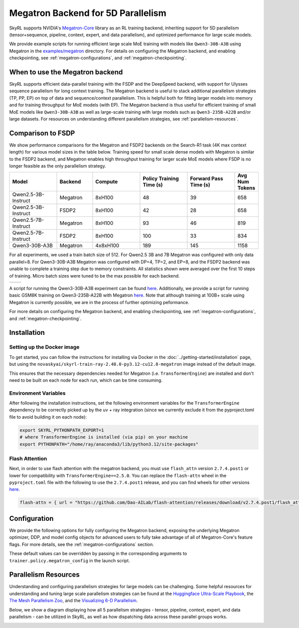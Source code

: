 Megatron Backend for 5D Parallelism
===================================

SkyRL supports NVIDIA's `Megatron-Core <https://developer.nvidia.com/megatron-core>`_ library as an RL training backend, inheriting support for 5D parallelism (tensor+sequence, pipeline, context, expert, and data parallelism), and optimized performance for large scale models.

We provide example scripts for running efficient large scale MoE training with models like ``Qwen3-30B-A3B`` using Megatron in the `examples/megatron <https://github.com/NovaSky-AI/SkyRL/tree/main/skyrl-train/examples/megatron>`_ directory.
For details on configuring the Megatron backend, and enabling checkpointing, see :ref:`megatron-configurations`, and :ref:`megatron-checkpointing`.


When to use the Megatron backend
--------------------------------

SkyRL supports efficient data-parallel training with the FSDP and the DeepSpeed backend, with support for Ulysses sequence parallelism for long context training. The Megatron backend is useful to stack additional parallelism strategies (TP, PP, EP) on top of data and sequence/context parallelism. This is helpful both for fitting larger models into memory and for training throughput for MoE models (with EP). The Megatron backend is thus useful for efficient training of small MoE models like ``Qwen3-30B-A3B`` as well as large-scale training with large models such as ``Qwen3-235B-A22B`` and/or large datasets. For resources on understanding different parallelism strategies, see :ref:`parallelism-resources`.

Comparison to FSDP
------------------
We show performance comparisons for the Megatron and FSDP2 backends on the Search-R1 task (4K max context length) for various model sizes in the table below. Training speed for small scale dense models with Megatron
is similar to the FSDP2 backend, and Megatron enables high throughput training for larger scale MoE models where FSDP is no longer feasible as the only parallelism strategy.

.. list-table::
   :header-rows: 1
   :widths: 20 15 20 20 20 10

   * - Model
     - Backend
     - Compute
     - Policy Training Time (s)
     - Forward Pass Time (s)
     - Avg Num Tokens
   * - Qwen2.5-3B-Instruct
     - Megatron
     - 8xH100
     - 48
     - 39
     - 658
   * - Qwen2.5-3B-Instruct
     - FSDP2
     - 8xH100
     - 42
     - 28
     - 658
   * - Qwen2.5-7B-Instruct
     - Megatron
     - 8xH100
     - 93
     - 46
     - 819
   * - Qwen2.5-7B-Instruct
     - FSDP2
     - 8xH100
     - 100
     - 33
     - 834
   * - Qwen3-30B-A3B
     - Megatron
     - 4x8xH100
     - 189
     - 145
     - 1158

For all experiments, we used a train batch size of 512. For Qwen2.5 3B and 7B Megatron was configured with only data parallel=8. 
For Qwen3-30B-A3B Megatron was configured with DP=4, TP=2, and EP=8, and the FSDP2 backend was unable to complete a training step due to memory constraints. 
All statistics shown were averaged over the first 10 steps of training. Micro batch sizes were tuned to be the max possible for each backend.

.. list-table::
   :widths: 50 50
   :header-rows: 0

   * - .. image:: images/search-r1-3b.svg
         :width: 400px
         :align: center
     - .. image:: images/search-r1-30b.svg
         :width: 400px
         :align: center

.. centered:: Left: Matching Qwen2.5-3B-Instruct reward curves for Megatron and FSDP2. Right: Qwen3-30B-A3B reward curve for Megatron (330 steps on 4 8xH100 nodes over 4 days).

A script for running the Qwen3-30B-A3B experiment can be found `here <https://github.com/NovaSky-AI/SkyRL/blob/main/skyrl-train/examples/megatron/run_search_megatron.sh>`_. 
Additionally, we provide a script for running basic GSM8K training on Qwen3-235B-A22B with Megatron `here <https://github.com/NovaSky-AI/SkyRL/blob/main/skyrl-train/examples/megatron/run_megatron_qwen3-235b-a22b.sh>`_. 
Note that although training at 100B+ scale using Megatron is currently possible, we are in the process of further optimizing peformance.

For more details on configuring the Megatron backend, and enabling checkpointing, see :ref:`megatron-configurations`, and :ref:`megatron-checkpointing`.

.. _megatron-installation:

Installation
------------

Setting up the Docker image
~~~~~~~~~~~~~~~~~~~~~~~~~~~~
To get started, you can follow the instructions for installing via Docker in the :doc:`../getting-started/installation` page, but using the ``novaskyai/skyrl-train-ray-2.48.0-py3.12-cu12.8-megatron`` image instead of the default image.

This ensures that the necessary dependencies needed for Megatron (i.e. ``TransformerEngine``) are installed and don't need to be built on each node for each run, which can be time consuming.

Environment Variables
~~~~~~~~~~~~~~~~~~~~~
After following the installation instructions, set the following environment variables for the ``TransformerEngine`` dependency to be correctly picked up by the uv + ray integration (since we currently exclude it from the pyproject.toml file to avoid building it on each node):

.. code-block:: bash

    export SKYRL_PYTHONPATH_EXPORT=1
    # where TransformerEngine is installed (via pip) on your machine
    export PYTHONPATH="/home/ray/anaconda3/lib/python3.12/site-packages"

Flash Attention
~~~~~~~~~~~~~~~
Next, in order to use flash attention with the megatron backend, you must use ``flash_attn`` version ``2.7.4.post1`` or lower for compatibility with ``TransformerEngine==2.5.0``.
You can replace the ``flash-attn`` wheel in the ``pyproject.toml`` file with the following to use the ``2.7.4.post1`` release, and you can find wheels for other versions `here <https://github.com/Dao-AILab/flash-attention/releases>`_.

.. code-block:: bash

    flash-attn = { url = "https://github.com/Dao-AILab/flash-attention/releases/download/v2.7.4.post1/flash_attn-2.7.4.post1+cu12torch2.7cxx11abiFALSE-cp312-cp312-linux_x86_64.whl" }


Configuration
-------------
We provide the following options for fully configuring the Megatron backend, exposing the underlying Megatron optimizer, DDP, and model config objects
for advanced users to fully take advantage of all of Megatron-Core's feature flags. For more details, see the :ref:`megatron-configurations` section.

.. code-block:: yaml
    :caption: ``skyrl_train/config/megatron/policy.yaml``

    # @package megatron_config.policy
    tensor_model_parallel_size: 1
    pipeline_model_parallel_size: 1
    context_parallel_size: 1
    expert_model_parallel_size: 1
    expert_tensor_parallel_size: null

    ddp_config: # pass-through config to Megatron's `DistributedDataParallelConfig` object
      # https://github.com/NVIDIA/Megatron-LM/blob/core_r0.13.0/megatron/core/distributed/distributed_data_parallel_config.py#L8
      ...
    optimizer_config_kwargs: # pass-through kwargs to Megatron's `OptimizerConfig` object
      # any overlapping arguments with those we attempt to resolve in trainer.policy.optimizer_config will be overridden by the values here
      # https://github.com/NVIDIA/Megatron-LM/blob/core_r0.13.0/megatron/core/optimizer/optimizer_config.py#L12
      ...
    transformer_config_kwargs: # pass-through kwargs to the Megatron's `TransformerConfig` object
      # https://github.com/NVIDIA/Megatron-LM/blob/core_r0.13.0/megatron/core/transformer/transformer_config.py#L33
      ...


These default values can be overridden by passing in the corresponding arguments to ``trainer.policy.megatron_config`` in the launch script.

.. _parallelism-resources:

Parallelism Resources
----------------------
Understanding and configuring parallelism strategies for large models can be challenging.
Some helpful resources for understanding and tuning large scale parallelism strategies can be found at the `Huggingface Ultra-Scale Playbook <https://huggingface.co/spaces/nanotron/ultrascale-playbook?section=finding_the_best_training_configuration>`_, 
the `The Mesh Parallelism Zoo <https://blog.ezyang.com/2025/08/the-parallelism-mesh-zoo/>`_, and the `Visualizing 6-D Parallelism <https://main-horse.github.io/posts/visualizing-6d>`_.

Below, we show a diagram displaying how all 5 parallelism strategies - tensor, pipeline, context, expert, and data parallelism - can be utilized in SkyRL, as well as how dispatching data across these parallel groups works.

.. image:: images/parallelism.svg


